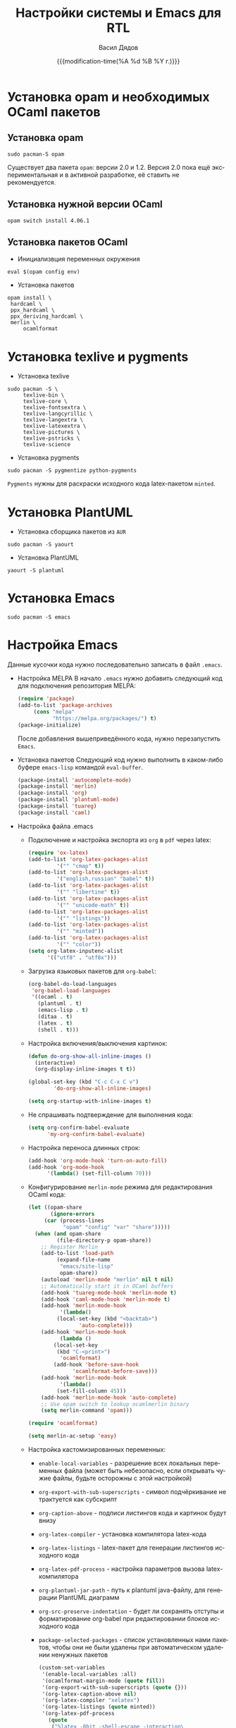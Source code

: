 #+latex_header: \usepackage[usenames,x11names]{xcolor}
#+title: Настройки системы и Emacs для RTL
#+author: Васил Дядов
#+email: vasil.s.d@gmail.com
#+language: ru
#+date: {{{modification-time(%A %d %B %Y г.)}}} 
#+latex_class_options: [a4paper,11pt]
#+tags: noexport
#+exlude_tags: noexport

* Установка opam и необходимых OCaml пакетов
** Установка opam
  #+begin_src shell :eval no :exports code
  sudo pacman-S opam
  #+end_src
  Существует два пакета ~opam~: версии 2.0 и 1.2.
  Версия 2.0 пока ещё экспериментальная и в активной разработке, её ставить не
  рекомендуется.
** Установка нужной версии OCaml
  #+begin_src shell :eval no :exports code
  opam switch install 4.06.1 
  #+end_src
** Установка пакетов OCaml
  - Инициализвция переменных окружения
  #+begin_src shell :eval no :exports code
  eval $(opam config env)
  #+end_src
  - Установка пакетов
  #+begin_src shell :eval no :exports code
    opam install \
	 hardcaml \
	 ppx_hardcaml \
	 ppx_deriving_hardcaml \
	 merlin \
         ocamlformat
  #+end_src
* Установка texlive и pygments
  - Установка texlive
  #+begin_src shell :eval no :exports code
  sudo pacman -S \
       texlive-bin \
       texlive-core \
       texlive-fontsextra \
       texlive-langcyrillic \
       texlive-langextra \
       texlive-latexextra \
       texlive-pictures \
       texlive-pstricks \
       texlive-science
  #+end_src
  - Установка pygments
  #+begin_src shell :eval no :exports code
  sudo pacman -S pygmentize python-pygments
  #+end_src
  ~Pygments~ нужны для раскраски исходного кода latex-пакетом ~minted~.
* Установка PlantUML
  - Установка сборщика пакетов из ~AUR~
  #+begin_src shell :eval no :exports code
  sudo pacman -S yaourt
  #+end_src
  - Установка PlantUML
  #+begin_src shell :eval no :exports code
  yaourt -S plantuml
  #+end_src
* Установка Emacs
  #+begin_src shell :eval no :exports code
  sudo pacman -S emacs
  #+end_src
* Настройка Emacs
  Данные кусочки кода нужно последовательно записать в файл ~.emacs~.
  - Настройка MELPA
    В начало ~.emacs~ нужно добавить следующий код для подключения репозитория MELPA:
    #+begin_src emacs-lisp :eval no :exports code :tangle ".emacs.example"
	    (require 'package)
	    (add-to-list 'package-archives 
			 (cons "melpa"
			       "https://melpa.org/packages/") t)
	    (package-initialize)
    #+end_src
    После добавления вышеприведённого кода, нужно перезапустить ~Emacs~.
  - Установка пакетов
    Следующий код нужно выполнить в каком-либо буфере ~emacs-lisp~ командой
    ~eval-buffer~.
    #+begin_src emacs-lisp :eval no :exports code
    (package-install 'autocomplete-mode)
    (package-install 'merlin)
    (package-install 'org)
    (package-install 'plantuml-mode)
    (package-install 'tuareg)
    (package-install 'caml)
    #+end_src
  - Настройка файла .emacs
    + Подключение и настройка экспорта из ~org~ в ~pdf~ через latex:
      #+begin_src emacs-lisp :eval no :exports code :tangle ".emacs.example"
		(require 'ox-latex)
		(add-to-list 'org-latex-packages-alist
			     '("" "cmap" t))
		(add-to-list 'org-latex-packages-alist
			     '("english,russian" "babel" t))
		(add-to-list 'org-latex-packages-alist
			     '("" "libertine" t))
		(add-to-list 'org-latex-packages-alist
			     '("" "unicode-math" t))
		(add-to-list 'org-latex-packages-alist
			     '("" "listings"))
		(add-to-list 'org-latex-packages-alist
			     '("" "minted"))
		(add-to-list 'org-latex-packages-alist
			     '("" "color"))
		(setq org-latex-inputenc-alist
		      '(("utf8" . "utf8x")))
      #+end_src
    + Загрузка языковых пакетов для ~org-babel~:
      #+begin_src emacs-lisp :eval no :exports code :tangle ".emacs.example"
(org-babel-do-load-languages
 'org-babel-load-languages
 '((ocaml . t)
   (plantuml . t)
   (emacs-lisp . t)
   (ditaa . t)
   (latex . t)
   (shell . t)))
      #+end_src
    + Настройка включения/выключения картинок:
      #+begin_src emacs-lisp :eval no :exports code :tangle ".emacs.example"
	(defun do-org-show-all-inline-images ()
	  (interactive)
	  (org-display-inline-images t t))

	(global-set-key (kbd "C-c C-x C v")
			'do-org-show-all-inline-images)

	(setq org-startup-with-inline-images t)
      #+end_src
    + Не спрашивать подтверждение для выполнения кода:
      #+begin_src emacs-lisp :eval no :exports code :tangle ".emacs.example"
	(setq org-confirm-babel-evaluate 
	      'my-org-confirm-babel-evaluate)
      #+end_src
    + Настройка переноса длинных строк:
      #+begin_src emacs-lisp :eval no :exports code :tangle ".emacs.example"
	(add-hook 'org-mode-hook 'turn-on-auto-fill)
	(add-hook 'org-mode-hook 
		  '(lambda() (set-fill-column 70)))
      #+end_src
    + Конфигурирование ~merlin-mode~ режима для редактирования OCaml кода:
      #+begin_src emacs-lisp :eval no :exports code :tangle ".emacs.example"
	(let ((opam-share
	       (ignore-errors
		 (car (process-lines
		       "opam" "config" "var" "share")))))
	  (when (and opam-share
		     (file-directory-p opam-share))
	    ;; Register Merlin
	    (add-to-list 'load-path
			 (expand-file-name
			  "emacs/site-lisp"
			  opam-share))
	    (autoload 'merlin-mode "merlin" nil t nil)
	    ;; Automatically start it in OCaml buffers
	    (add-hook 'tuareg-mode-hook 'merlin-mode t)
	    (add-hook 'caml-mode-hook 'merlin-mode t)
	    (add-hook 'merlin-mode-hook
		      '(lambda()
			 (local-set-key (kbd "<backtab>")
					'auto-complete)))
	    (add-hook 'merlin-mode-hook
		      (lambda ()
			(local-set-key
			 (kbd "C-<print>")
			  'ocamlformat)
			(add-hook 'before-save-hook
				  'ocamlformat-before-save)))
	    (add-hook 'merlin-mode-hook
		      '(lambda()
			 (set-fill-column 45)))
	    (add-hook 'merlin-mode-hook 'auto-complete)
	    ;; Use opam switch to lookup ocamlmerlin binary
	    (setq merlin-command 'opam)))

	(require 'ocamlformat)

	(setq merlin-ac-setup 'easy)
      #+end_src
    + Настройка кастомизированных переменных:
      - ~enable-local-variables~ - разрешение всех локальных переменных файла (может быть небезопасно, если
        открывать чужие файлы, будьте осторожны с этой настройкой)
      - ~org-export-with-sub-superscripts~ - символ подчёркивание не трактуется
        как субскрипт
      - ~org-caption-above~ - подписи листингов кода и картинок будут внизу
      - ~org-latex-compiler~ - установка компилятора latex-кода
      - ~org-latex-listings~ - latex-пакет для генерации листингов исходного кода
      - ~org-latex-pdf-process~ - настройка параметров вызова latex-компилятора
      - ~org-plantuml-jar-path~ - путь к plantuml java-файлу, для генерации
        PlantUML диаграмм
      - ~org-src-preserve-indentation~ - будет ли сохранять отступы и
        форматирование org-babel при редактировании блоков исходного кода
      - ~package-selected-packages~ - список установленных нами пакетов, чтобы
        они не были удалены при автоматическом удалении ненужных пакетов
      #+begin_src emacs-lisp :eval no :exports code :tangle ".emacs.example"
	(custom-set-variables
	 '(enable-local-variables :all)
	 '(ocamlformat-margin-mode (quote fill))
	 '(org-export-with-sub-superscripts (quote {}))
	 '(org-latex-caption-above nil)
	 '(org-latex-compiler "xelatex")
	 '(org-latex-listings (quote minted))
	 '(org-latex-pdf-process
	   (quote
	    ("%latex -8bit -shell-escape -interaction\
	 nonstopmode -output-directory %o %f"
	     "%latex -8bit -shell-escape -interaction\
	 nonstopmode -output-directory %o %f"
	     "%latex -8bit -shell-escape -interaction\
	 nonstopmode -output-directory %o %f")))
	 '(org-plantuml-jar-path
	   "/opt/plantuml/plantuml.jar")
	 '(org-src-preserve-indentation nil)
	 '(package-selected-packages
	   (quote
	    (merlin tuareg plantuml-mode
		    org auto-complete))))
      #+end_src
* Локальные переменные файла                                       :noexport:
  # local variables:
  # org-latex-caption-above: nil
  # org-src-preserve-indentation: nil
  # org-latex-minted-options: (("frame" "lines") ("framesep" "2mm")
  # ("baselinestretch" "1.1") ("bgcolor" "AntiqueWhite1") ("fontsize" "\\footnotesize") ("linenos"))
  # end:
